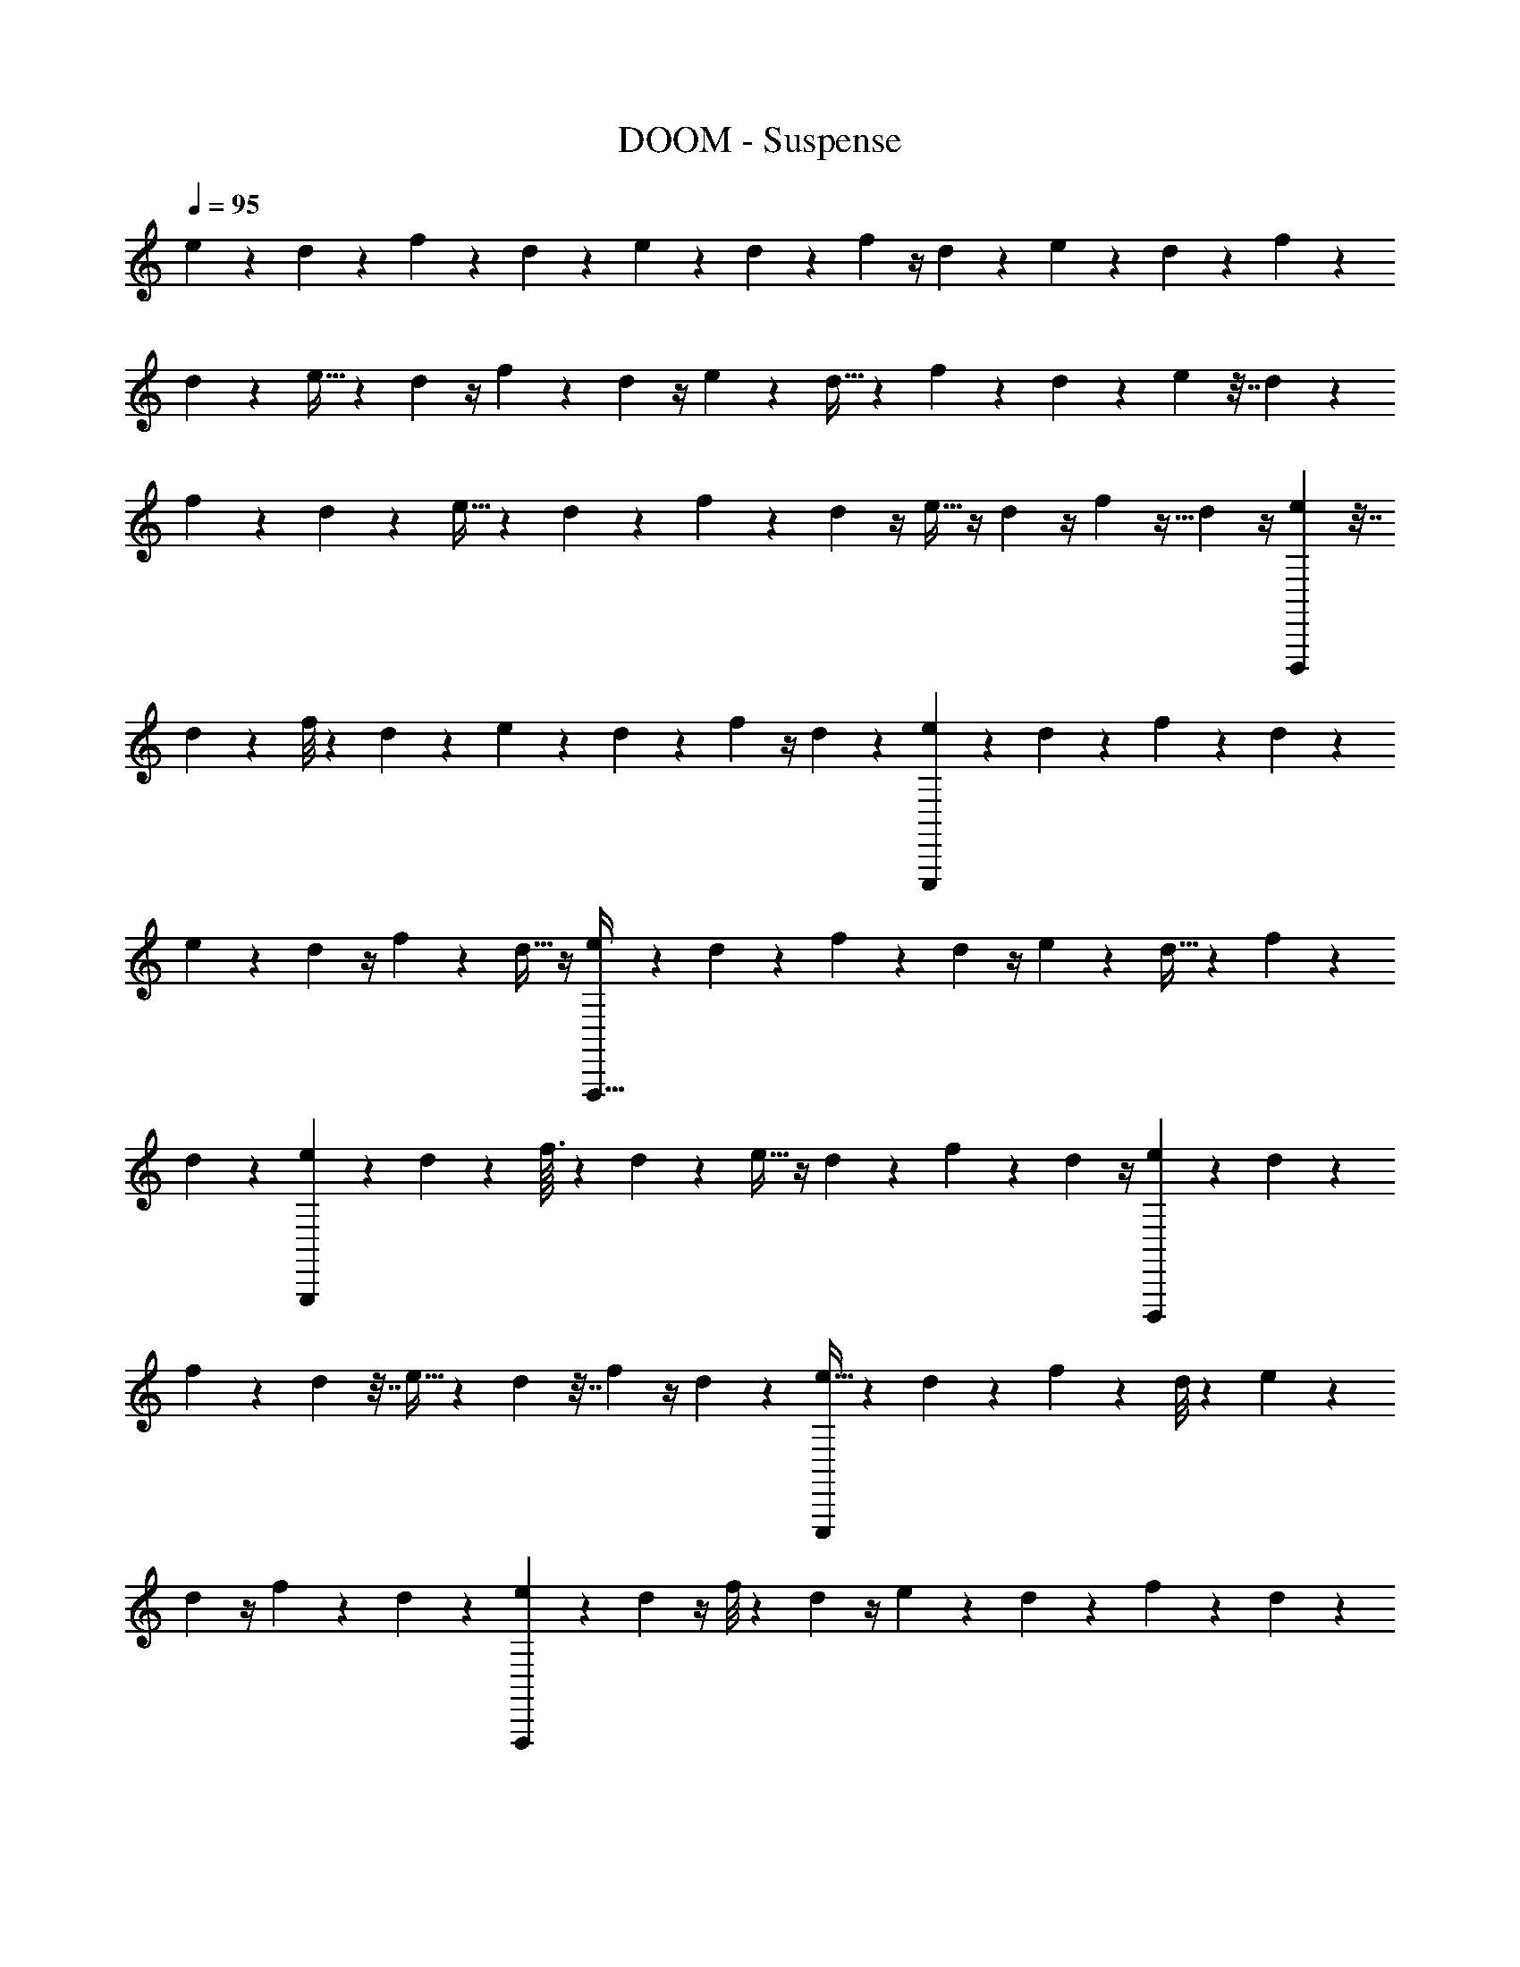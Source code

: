 X: 1
T: DOOM - Suspense
Z: ABC Generated by Starbound Composer v0.8.6
L: 1/4
Q: 1/4=95
K: C
e/6 z19/84 d19/112 z25/112 f11/84 z11/42 d6/35 z31/140 e5/28 z3/14 d5/28 z3/14 f/7 z/4 d5/36 z16/63 e11/70 z29/120 d7/48 z27/112 f8/63 z67/252 
d23/168 z25/96 e5/32 z17/72 d5/36 z/4 f/9 z13/45 d17/120 z/4 e19/120 z19/80 d5/32 z23/96 f7/60 z43/160 d41/288 z31/126 e39/224 z7/32 d/6 z7/30 
f23/180 z19/72 d23/168 z29/112 e5/32 z23/96 d/6 z2/9 f25/252 z73/252 d5/36 z/4 e5/32 z/4 d23/160 z/4 f17/160 z9/32 d7/48 z/4 [e/6D,,,113/36] z7/32 
d39/224 z13/56 f/8 z5/18 d19/126 z51/224 e37/224 z8/35 d31/180 z2/9 f5/36 z/4 d13/96 z73/288 [e/6E,,,227/72] z17/72 d11/72 z73/288 f25/224 z59/224 d13/96 z31/120 
e19/120 z29/120 d23/160 z/4 f17/160 z43/160 d5/32 z/4 [e9/56F,,,101/32] z61/252 d19/126 z5/21 f5/42 z17/63 d13/90 z/4 e11/70 z53/224 d5/32 z2/9 f23/180 z11/40 
d11/72 z73/288 [e33/224G,,,301/96] z5/21 d/6 z11/48 f3/32 z47/160 d2/15 z25/96 e5/32 z/4 d/7 z31/126 f/9 z5/18 d5/36 z/4 [e/6D,,,151/48] z11/48 d23/144 z17/72 
f13/96 z41/160 d29/160 z7/32 e5/32 z53/224 d19/112 z7/32 f13/96 z/4 d5/36 z37/144 [e5/32E,,,151/48] z23/96 d25/168 z17/70 f11/90 z5/18 d/8 z19/72 e11/72 z23/96 
d33/224 z/4 f3/28 z2/7 d/7 z41/168 [e11/72F,,,529/168] z31/126 d/7 z/4 f/8 z15/56 d/7 z/4 e17/112 z27/112 d13/84 z5/21 f3/28 z2/7 d19/140 z9/35 
[e43/252G,,,33/14] z2/9 d/6 z19/84 f3/28 z2/7 d11/84 z11/42 e/7 z/4 d33/224 z55/224 [f5/42A,,,11/14] z23/84 d/7 z/4 [e/6D,,,63/20] z19/84 d19/112 z11/48 f23/168 z/4 
d6/35 z31/140 e5/28 z7/32 d29/160 z19/90 f5/36 z/4 d/7 z9/35 [e7/45E,,,377/120] z17/72 d7/48 z/4 f/8 z13/48 d11/84 z57/224 e5/32 z13/56 d/7 z/4 
f/8 z11/40 d3/20 z29/120 [e19/120F,,,151/48] z19/80 d5/32 z23/96 f/8 z19/72 d11/72 z17/72 e/6 z2/9 d/6 z23/96 f/8 z43/160 d9/70 z29/112 [e13/80G,,,151/48] z7/30 
d/6 z7/32 f11/96 z7/24 d/8 z5/18 e37/288 z/4 d23/160 z/4 f7/60 z5/18 d43/288 z23/96 [e/6_B,,,301/96] z2/9 d8/45 z9/40 f/8 z9/32 d5/32 z7/32 
e17/96 z13/60 d27/160 z37/160 f2/15 z25/96 d37/288 z71/288 [e39/224A,,,101/32] z13/56 d5/32 z71/288 f29/252 z23/84 d2/15 z23/90 e10/63 z33/140 d23/160 z/4 f11/96 z19/72 
d/6 z17/72 [e9/56G,,,227/72] z55/224 d33/224 z5/21 f/8 z13/48 d7/48 z29/120 e11/70 z53/224 d5/32 z/4 f/10 z13/45 d41/288 z71/288 [e19/126F,,,283/180] z5/21 d/6 z11/48 
f5/48 z7/24 d13/96 z41/160 [e3/20E,,,47/30] z/4 d5/36 z16/63 f3/28 z9/32 d33/224 z5/21 [e17/96D,,,529/84] z7/32 d5/32 z23/96 f13/96 z41/160 d8/45 z2/9 e/6 z2/9 
d23/126 z47/224 f13/96 z11/42 d15/112 z29/112 e19/126 z17/72 d25/168 z/4 f25/224 z9/32 d5/36 z16/63 e11/70 z33/140 d/7 z/4 f19/168 z47/168 d/7 z/4 
e9/56 z13/56 d43/252 z2/9 f/8 z15/56 d25/168 z41/168 e10/63 z59/252 d13/84 z5/21 f13/112 z31/112 d19/140 z9/35 e39/224 z7/32 d/6 z19/84 f3/28 z7/24 
d23/168 z/4 e13/84 z5/21 d33/224 z/4 f11/96 z5/18 d5/36 z/4 [e5/28C,,31/18D,,,63/20] z31/140 [d6/35D47/120] z37/168 [f23/168A,19/48] z29/112 [d19/112D19/48] z19/84 e/6 z7/32 [d29/160D87/224] z29/140 
[f/7A,11/28] z/4 [d/7D2/5] z9/35 [e13/80E,,,63/20] z11/48 [d7/48D19/48] z/4 [f/8A,19/48] z13/48 [d11/84D7/18] z65/252 e/6 z2/9 [d/6D7/18] z2/9 [f/8A,13/32] z9/32 [d23/160D63/160] z/4 [e19/120F,,,283/90] z11/48 
[d13/80D19/48] z7/30 [f/8A,37/96] z25/96 [d5/32D13/32] z/4 e5/32 z71/288 [d5/36D109/288] z23/96 [f35/288A,63/160] z49/180 [d11/80D71/180] z37/144 [e7/45G,,,907/288] z7/30 [d/6D7/18] z2/9 [f/9A,29/72] z7/24 [d/8D13/32] z9/32 
[e13/96E3/8] z23/96 [d43/288D63/160] z11/45 [f7/60A,2/5] z17/60 [d23/160D63/160] z/4 [e5/32C,,517/288D,,,901/288] z7/32 [d29/160D13/32] z9/40 [f/8A,29/72] z5/18 [d23/144D7/18] z11/48 e/6 z2/9 [d/6D71/180] z41/180 [f2/15A,63/160] z25/96 
[d/8D109/288] z73/288 [e43/252E,,,19/6] z13/56 [d11/72D13/32] z73/288 [f25/224A,37/96] z23/84 [d2/15D19/48] z21/80 e17/112 z33/140 [d3/20D63/160] z39/160 [f11/96A,13/32] z7/24 [d/7D7/18] z31/126 [e11/72F,,,905/288] z17/72 [d19/126D7/18] z5/21 
[f/8A,19/48] z13/48 [d7/48D19/48] z/4 e11/72 z43/180 [d3/20D2/5] z/4 [f3/28A,11/28] z2/7 [d17/126D87/224] z73/288 [e5/32G,,,679/288] z11/48 [d17/96D19/48] z7/32 [f5/48A,19/48] z7/24 [d13/96D47/120] z41/160 [e3/20E2/5] z/4 
[d/7D7/18] z31/126 [f/9A,113/288A,,,199/252] z9/32 [d33/224D89/224] z/4 [e37/224C,,387/224D,,,22/7] z51/224 [d19/126D65/168] z17/72 [f13/96A,67/168] z59/224 [d39/224D11/28] z7/32 e/6 z19/84 [d5/28D11/28] z3/14 [f11/84A,11/28] z11/42 [d15/112D11/28] z29/112 
[e33/224E,,,22/7] z55/224 [d/7D11/28] z/4 [f29/252A,11/28] z5/18 [d/7D11/28] z/4 e11/70 z33/140 [d/7D11/28] z/4 [f19/168A,11/28] z47/168 [d33/224D11/28] z55/224 [e9/56F,,,793/252] z13/56 [d39/224D11/28] z7/32 [f/8A,11/28] z15/56 
[d25/168D67/168] z/4 e19/120 z8/35 [d37/224D11/28] z51/224 [f13/112A,89/224] z9/32 [d31/224D113/288] z16/63 [e/6G,,,113/36] z2/9 [d5/28D2/5] z31/140 [f/10A,47/120] z7/24 [d23/168D19/48] z29/112 [e7/48E19/48] z/4 [d5/36D37/96] z71/288 
[f11/96A,87/224] z23/84 [d/7D11/28] z/4 [e5/28C,,65/36B,,,101/32] z31/140 [d6/35D47/120] z37/168 [f23/168A,19/48] z29/112 [d19/112D19/48] z19/84 e/6 z2/9 [d53/288D7/18] z59/288 [f5/36A,7/18] z/4 [d/7D13/32] z59/224 [e5/32A,,,503/160] z19/80 
[d13/90D31/80] z35/144 [f/8A,19/48] z13/48 [d13/96D37/96] z/4 e39/224 z13/56 [d5/32D29/72] z71/288 [f7/72A,109/288] z9/32 [d23/160D63/160] z/4 [e19/120G,,,63/20] z17/72 [d7/45D7/18] z7/30 [f/8A,7/18] z19/72 [d11/72D29/72] z/4 
e5/32 z/4 [d33/224D3/8] z51/224 [f/8A,63/160] z43/160 [d11/80D2/5] z21/80 [e11/70F,,,71/45] z53/224 [d5/32D3/8] z7/32 [f11/96A,13/32] z7/24 [d/8D29/72] z5/18 [e5/36E7/18E,,,451/288] z/4 [d7/48D7/18] z35/144 [f/9A,71/180] z17/60 
[d23/160D63/160] z/4 [e5/32C,,387/224D,,,1411/224] z2/9 [d53/288D29/72] z7/32 [f11/72A,13/32] z73/288 [d5/32D37/96] z11/48 e/6 z11/48 [d3/16D31/80] z/5 [f2/15A,63/160] z25/96 [d37/288D13/32] z5/18 e/7 z31/126 [d41/288D7/18] z71/288 
[f11/90A,7/18] z4/15 [d2/15D19/48] z21/80 e5/32 z23/96 [d17/120D47/120] z/4 [f13/120A,2/5] z7/24 [d5/36D11/28] z16/63 e25/168 z23/96 [d5/32D37/96] z11/48 [f/8A,19/48] z13/48 [d7/48D19/48] z/4 e25/168 z17/70 
[d3/20D2/5] z/4 [f3/28A,7/18] z71/252 [d41/288D113/288] z/4 e5/32 z27/112 [d37/224D11/28] z51/224 [f2/21A,65/168] z7/24 [d13/96D67/168] z59/224 e/7 z/4 [d/7D11/28] z/4 [f3/28A,11/28] z2/7 [d/7D11/28] z/4 
[e37/224C,,113/63D,,,22/7] z51/224 [d5/28D11/28F11/28] z3/14 [f19/140A,11/28D11/28] z9/35 [d43/252D11/28F11/28] z2/9 e/6 z19/84 [d5/28D11/28F11/28] z3/14 [f11/84A,11/28D11/28] z11/42 [d15/112D11/28F11/28] z29/112 [e19/126E,,,705/224] z61/252 [d37/252D11/28F11/28] z31/126 [f25/224A,11/28D11/28] z9/32 
[d5/36D11/28F11/28] z16/63 [e11/70^D23/7] z29/120 [d7/48=D65/168F65/168] z27/112 [f19/168A,11/28D11/28] z47/168 [d33/224D89/224F89/224] z/4 [e5/32F,,,703/224] z17/72 [d/6D7/18F7/18] z2/9 [f/8A,2/5D2/5] z11/40 [d17/120D47/120F47/120] z/4 e19/120 z19/80 [d5/32D19/48F19/48] z23/96 
[f5/48A,37/96D37/96] z9/32 [d31/224D87/224F87/224] z/4 [e39/224G,,,22/7] z7/32 [d5/28D2/5F2/5] z31/140 [f/10A,47/120D47/120] z7/24 [d23/168D19/48F19/48] z29/112 [e7/48E19/48G19/48] z/4 [d13/96D7/18F7/18] z73/288 [f/9A,7/18D7/18] z5/18 [d/6D7/18F7/18] z2/9 [e5/28C,,16/9D,,,101/32] z51/224 
[d37/224D63/160F63/160] z8/35 [f9/70A,31/80D31/80] z29/112 [d19/112D19/48F19/48] z19/84 e/6 z7/32 [d3/16D13/32F13/32] z7/32 [f/8A,29/72D29/72] z5/18 [d11/90D109/288F109/288] z41/160 [e5/32E,,,503/160] z19/80 [d3/20D71/180F71/180] z11/45 [f8/63A,7/18D7/18] z11/42 [d13/96D7/18F7/18] z73/288 
e/6 z17/72 [d11/72D13/32F13/32] z73/288 [f3/32A,3/8D3/8] z9/32 [d43/288D63/160F63/160] z11/45 [e19/120F,,,63/20] z29/120 [d11/70D63/160F63/160] z53/224 [f27/224A,3/8D3/8] z57/224 [d5/32D13/32F13/32] z/4 e9/56 z61/252 [d19/126D7/18F7/18] z5/21 [f/9A,7/18D7/18] z5/18 
[d19/144D71/180F71/180] z21/80 [e11/70G,,,189/80] z53/224 [d5/32D109/288F109/288] z2/9 [f/9A,29/72D29/72] z7/24 [d11/72D13/32F13/32] z73/288 [e13/96E37/96G37/96^D523/160] z/4 [d7/48=D19/48F19/48] z/4 [f5/48A,31/80D31/80A,,,25/32] z17/60 [d3/20D63/160F63/160] z39/160 [e53/288C,,395/224D,,,101/32] z2/9 [d5/32D7/18F7/18] z67/288 
[f41/288A,7/18D7/18] z71/288 [d/6D7/18F7/18] z2/9 e/6 z11/48 [d3/16D19/48F19/48] z5/24 [f13/96A,47/120D47/120] z41/160 [d19/160D2/5F2/5] z9/32 [e3/20E,,,113/36] z17/70 [d31/224D87/224F87/224] z/4 [f19/160A,37/96D37/96] z4/15 [d5/36D19/48F19/48] z37/144 e5/32 z23/96 
[d25/168D47/120F47/120] z17/70 [f4/35A,2/5D2/5] z2/7 [d/7D7/18F7/18] z31/126 [e11/72F,,,793/252] z23/96 [d5/32D89/224F89/224] z27/112 [f17/140A,11/28D11/28] z19/70 [d/7D65/168F65/168] z41/168 e11/72 z31/126 [d/7D11/28F11/28] z/4 [f3/28A,11/28D11/28] z2/7 [d17/126D11/28F11/28] z65/252 
[e17/112G,,,22/7] z27/112 [d37/224D11/28F11/28] z51/224 [f2/21A,11/28D11/28] z25/84 [d19/140D11/28F11/28] z9/35 [e/7E11/28G11/28] z/4 [d/7D11/28F11/28] z/4 [f3/28A,11/28D11/28] z2/7 [d/7D11/28F11/28] z/4 [e6/35C,,387/224B,,,22/7] z31/140 [d5/28D11/28F11/28] z3/14 [f19/140A,11/28D11/28] z9/35 
[d39/224D11/28F11/28] z7/32 e/6 z19/84 [d5/28D67/168F67/168] z37/168 [f23/168A,65/168D65/168] z/4 [d/7D11/28F11/28] z/4 [e33/224A,,,705/224] z/4 [d31/224D113/288F113/288] z16/63 [f/9A,7/18D7/18] z5/18 [d/7D2/5F2/5] z9/35 e7/45 z17/72 [d7/48D19/48F19/48] z/4 
[f9/80A,19/48D19/48] z17/60 [d5/36D37/96F37/96] z71/288 [e5/32G,,,905/288] z13/56 [d39/224D11/28F11/28] z7/32 [f5/36A,2/5D2/5] z47/180 [d3/20D47/120F47/120] z29/120 e19/120 z19/80 [d5/32D19/48F19/48] z23/96 [f/9A,7/18D7/18] z5/18 [d17/126D7/18F7/18] z16/63 [e/6F,,,227/144] z2/9 
[d5/28D13/32F13/32] z51/224 [f3/32A,63/160D63/160] z3/10 [d9/70D31/80F31/80] z29/112 [e7/48E19/48G19/48E,,,229/144^D189/80] z/4 [d5/36=D37/96F37/96] z71/288 [f/8A,13/32D13/32] z9/32 [d5/32D29/72F29/72] z71/288 [e19/126C,,257/144D,,,113/18] z51/224 [d37/224D63/160F63/160] z8/35 [f11/80A,71/180D71/180] z37/144 [d/6D7/18F7/18] z2/9 
e/6 z2/9 [d53/288D29/72F29/72] z7/32 [f/8A,13/32D13/32] z9/32 [d19/160D3/8F3/8] z41/160 e37/224 z8/35 [d3/20D2/5F2/5] z/4 [f17/140A,63/160D63/160] z61/224 [d37/288D3/8F3/8] z71/288 e39/224 z13/56 [d5/32D29/72F29/72] z71/288 [f/9A,7/18D7/18] z5/18 
[d7/48D7/18F7/18] z35/144 e10/63 z33/140 [d11/70D63/160F63/160] z53/224 [f27/224A,109/288D109/288] z65/252 [d/6D29/72F29/72] z17/72 e9/56 z55/224 [d33/224D37/96F37/96] z5/21 [f11/96A,19/48D19/48] z9/32 [d19/144D31/80F31/80] z23/90 e11/70 z53/224 [d53/288D13/32F13/32] z2/9 
[f3/32A,7/18D7/18] z85/288 [d41/288D7/18F7/18] z71/288 e5/36 z/4 [d7/48D19/48F19/48] z/4 [f13/112A,19/48D19/48] z47/168 [d17/120D47/120F47/120] z/4 [e29/160D,,,111/140] z7/32 [d5/32D11/28F11/28A11/28] z53/224 [f17/126A,87/224D87/224F87/224C,,12/7] z73/288 [d27/160D37/96F37/96A37/96] z13/60 e17/96 z7/32 
[d3/16D19/48F19/48A19/48] z5/24 [f13/96A,47/120D47/120F47/120] z41/160 [d11/90D2/5F2/5A2/5] z5/18 [e3/20E,,,25/32] z43/180 [d37/252D113/288F113/288A113/288] z55/224 [f/8A,89/224D89/224F89/224] z61/224 [d15/112D11/28F11/28A11/28] z29/112 [e19/126^D459/140] z17/72 [d25/168=D67/168F67/168A67/168] z/4 [f3/28A,11/28D11/28F11/28] z2/7 [d/7D11/28F11/28A11/28] z/4 
[e11/70F,,,11/14] z33/140 [d17/112D11/28F11/28A11/28] z27/112 [f17/140A,11/28D11/28F11/28] z19/70 [d/7D11/28F11/28A11/28] z/4 e9/56 z13/56 [d43/252D11/28F11/28A11/28] z2/9 [f/9A,11/28D11/28F11/28] z71/252 [d31/224D11/28F11/28A11/28] z57/224 [e10/63G,,,11/14] z59/252 [d6/35D11/28F11/28A11/28] z31/140 [f3/28A,11/28D11/28F11/28] z2/7 
[d19/140D11/28F11/28A11/28] z9/35 [e/7E11/28G11/28_B11/28] z/4 [d3/20D11/28F11/28A11/28] z17/70 [f3/28A,67/168D67/168F67/168] z7/24 [d7/48D65/168F65/168A65/168] z27/112 [e6/35D,,,177/224] z31/140 [d5/28D89/224F89/224A89/224] z7/32 [f31/224A,113/288D113/288F113/288C,,29/16] z16/63 [d49/288D7/18F7/18A7/18] z7/32 e5/28 z31/140 [d11/60D47/120F47/120A47/120] z5/24 
[f23/168A,19/48D19/48F19/48] z29/112 [d15/112D19/48F19/48A19/48] z11/42 [e5/36E,,,65/84] z71/288 [d41/288D87/224F87/224A87/224] z31/126 [f/7A,11/28D11/28F11/28] z/4 [d/7D2/5F2/5A2/5] z9/35 e13/80 z11/48 [d7/48D19/48F19/48A19/48] z/4 [f9/80A,19/48D19/48F19/48] z17/60 [d13/96D7/18F7/18A7/18] z73/288 [e/6F,,,7/9] z2/9 
[d/6D7/18F7/18A7/18] z2/9 [f/7A,13/32D13/32F13/32] z59/224 [d23/160D63/160F63/160A63/160] z/4 e19/120 z11/48 [d13/80D19/48F19/48A19/48] z7/30 [f7/60A,37/96D37/96F37/96] z43/160 [d41/288D13/32F13/32A13/32] z19/72 [e5/32G,,,25/32] z71/288 [d19/126D109/288F109/288A109/288] z51/224 [f3/32A,63/160D63/160F63/160] z3/10 [d11/80D71/180F71/180A71/180] z37/144 
[e43/288E7/18G7/18B7/18^D457/288] z23/96 [d13/96=D7/18F7/18A7/18] z73/288 [f35/288A,29/72D29/72F29/72A,,,233/288] z9/32 [d11/72D13/32F13/32A13/32] z73/288 [e5/32D,,,123/160] z7/32 [d17/96D63/160F63/160A63/160] z13/60 [f11/80A,2/5D2/5F2/5C,,243/140] z21/80 [d11/70D63/160F63/160A63/160] z53/224 e5/32 z7/32 [d19/96D13/32F13/32A13/32] z5/24 [f/8A,29/72D29/72F29/72] z5/18 
[d37/288D7/18F7/18A7/18] z25/96 [e13/84E,,,47/60] z59/252 [d13/90D71/180F71/180A71/180] z/4 [f17/140A,63/160D63/160F63/160] z61/224 [d/8D109/288F109/288A109/288] z73/288 e43/252 z13/56 [d11/72D13/32F13/32A13/32] z73/288 [f25/224A,37/96D37/96F37/96] z23/84 [d7/48D19/48F19/48A19/48] z/4 [e17/112F,,,25/32] z33/140 [d11/70D63/160F63/160A63/160] z53/224 
[f/8A,13/32D13/32F13/32] z9/32 [d/7D7/18F7/18A7/18] z31/126 e11/72 z17/72 [d19/126D7/18F7/18A7/18] z5/21 [f11/96A,19/48D19/48F19/48] z9/32 [d11/80D19/48F19/48A19/48] z31/120 [e11/72G,,,19/24] z43/180 [d29/160D2/5F2/5A2/5] z7/32 [f3/32A,11/28D11/28F11/28] z67/224 [d17/126D87/224F87/224A87/224] z73/288 [e33/224E37/96G37/96B37/96] z5/21 
[d13/84D19/48F19/48A19/48] z27/112 [f13/112A,19/48D19/48F19/48] z47/168 [d25/168D47/120F47/120A47/120] z17/70 [e8/45B,,,71/90] z2/9 [d/6D7/18F7/18A7/18] z2/9 [f41/288A,113/288D113/288F113/288C,,259/144] z/4 [d27/160D89/224F89/224A89/224] z8/35 e37/224 z51/224 [d5/28D65/168F65/168A65/168] z5/24 [f13/96A,67/168D67/168F67/168] z59/224 [d/7D11/28F11/28A11/28] z/4 
[e5/32A,,,11/14] z53/224 [d/7D11/28F11/28A11/28] z/4 [f27/224A,11/28D11/28F11/28] z61/224 [d15/112D11/28F11/28A11/28] z29/112 e33/224 z55/224 [d/7D11/28F11/28A11/28] z/4 [f25/224A,11/28D11/28F11/28] z9/32 [d/7D11/28F11/28A11/28] z/4 [e11/70G,,,11/14] z33/140 [d10/63D11/28F11/28A11/28] z59/252 [f17/140A,11/28D11/28F11/28] z19/70 
[d33/224D11/28F11/28A11/28] z55/224 e9/56 z13/56 [d39/224D11/28F11/28A11/28] z7/32 [f3/28A,11/28D11/28F11/28] z2/7 [d31/224D67/168F67/168A67/168] z25/96 [e19/120F,,,113/72] z8/35 [d6/35D11/28F11/28A11/28] z31/140 [f3/28A,89/224D89/224F89/224] z65/224 [d31/224D113/288F113/288A113/288] z16/63 [e5/36E7/18G7/18B7/18E,,,227/144^D827/252] z/4 [d3/20=D2/5F2/5A2/5] z/4 
[f/10A,47/120D47/120F47/120] z7/24 [d7/48D19/48F19/48A19/48] z/4 [e19/112D,,,201/32] z19/84 [d/6D37/96F37/96A37/96] z7/32 [f31/224A,87/224D87/224F87/224] z/4 [d5/28D11/28F11/28A11/28] z3/14 e5/28 z31/140 [d11/60A,47/120D47/120F47/120] z5/24 [f23/168F,19/48A,19/48D19/48] z29/112 [d15/112A,19/48D19/48F19/48] z11/42 e/6 z2/9 
[d11/72F,7/18A,7/18D7/18] z17/72 [f5/36D,7/18F,7/18A,7/18] z/4 [d/7F,13/32A,13/32D13/32] z59/224 e5/32 z19/80 [d13/90D,31/80F,31/80A,31/80] z35/144 [f9/80A,,19/48D,19/48F,19/48] z17/60 [d5/36D,37/96F,37/96A,37/96] 
